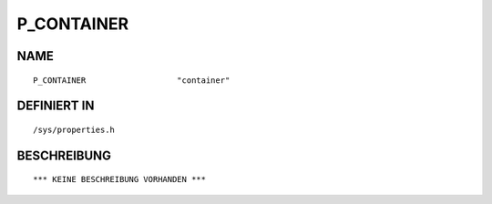P_CONTAINER
===========

NAME
----
::

    P_CONTAINER                   "container"                   

DEFINIERT IN
------------
::

    /sys/properties.h

BESCHREIBUNG
------------
::

    *** KEINE BESCHREIBUNG VORHANDEN ***

